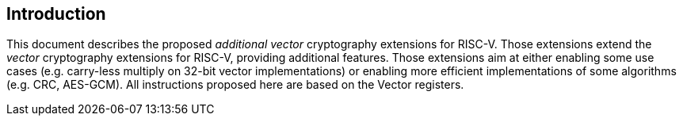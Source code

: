 [[crypto_vector_introduction]]
== Introduction

This document describes the proposed _additional_ _vector_ cryptography
extensions for RISC-V.
Those extensions extend the _vector_ cryptography extensions for RISC-V,
providing additional features.
Those extensions aim at either enabling some use cases (e.g. carry-less multiply on 32-bit vector implementations)
or enabling more efficient implementations of some algorithms (e.g. CRC, AES-GCM).
All instructions proposed here are based on the Vector registers.


